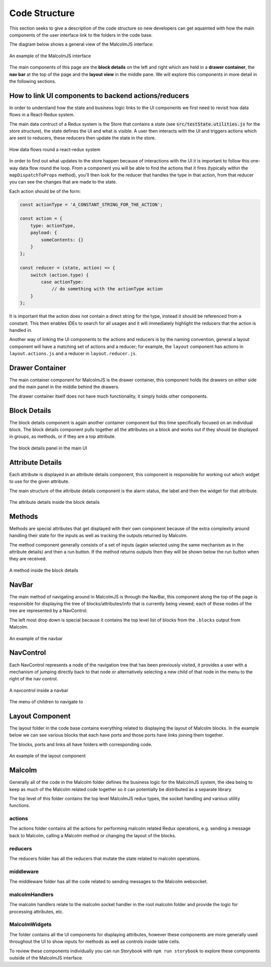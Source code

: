 Code Structure
==============

This section seeks to give a description of the code structure so new developers can get aquainted with how the main components of the user interface link to the folders in the code base.

The diagram below shows a general view of the MalcolmJS interface:

.. figure:: screenshots/example-ui.png
    :align: center

    An example of the MalcolmJS interface

The main components of this page are the **block details** on the left and right which are held in a **drawer container**, the **nav bar** at the top of the page and the **layout view** in the middle pane. We will explore this components in more detail in the following sections.

How to link UI components to backend actions/reducers
-----------------------------------------------------

In order to understand how the state and business logic links to the UI components we first need to revisit how data flows in a React-Redux system.

The main data contruct of a Redux system is the Store that contains a state (see :code:`src/testState.utilities.js` for the store structure), the state defines the UI and what is visible. A user then interacts with the UI and triggers actions which are sent to reducers, these reducers then update the state in the store.


.. figure:: images/redux-cycle.png
    :align: center

    How data flows round a react-redux system

In order to find out what updates to the store happen because of interactions with the UI it is important to follow this one-way data flow round the loop. From a component you will be able to find the actions that it fires (typically within the ``mapDispatchToProps`` method), you'll then look for the reducer that handles the type in that action, from that reducer you can see the changes that are made to the state.

Each action should be of the form:

.. code-block:: javascript

    const actionType = 'A_CONSTANT_STRING_FOR_THE_ACTION';

    const action = {
        type: actionType,
        payload: {
            someContents: {}
        }
    };

    const reducer = (state, action) => {
        switch (action.type) {
            case actionType:
                // do something with the actionType action
        }
    };

It is important that the action does not contain a direct string for the type, instead it should be referenced from a constant. This then enables IDEs to search for all usages and it will immediately highlight the reducers that the action is handled in.

Another way of linking the UI components to the actions and reducers is by the naming convention, general a layout component will have a matching set of actions and a reducer; for example, the ``layout`` component has actions in ``layout.actions.js`` and a reducer in ``layout.reducer.js``.

Drawer Container
----------------

The main container component for MalcolmJS is the drawer container, this component holds the drawers on either side and the main panel in the middle behind the drawers.

The drawer container itself does not have much functionality, it simply holds other components.


Block Details
-------------

The block details component is again another container component but this time specifically focused on an individual block. The block details component pulls together all the attributes on a block and works out if they should be displayed in groups, as methods, or if they are a top attribute.

.. figure:: screenshots/block-details.png
    :align: center

    The block details panel in the main UI

Attribute Details
-----------------

Each attribute is displayed in an attribute details component, this component is responsible for working out which widget to use for the given attribute.

The main structure of the attribute details component is the alarm status, the label and then the widget for that attribute.

.. figure:: screenshots/attribute-details.png
    :align: center

    The attribute details inside the block details

Methods
-------

Methods are special attributes that get displayed with their own component because of the extra complexity around handling their state for the inputs as well as tracking the outputs returned by Malcolm.

The method component generally consists of a set of inputs (again selected using the same mechanism as in the attribute details) and then a run button. If the method returns outputs then they will be shown below the run button when they are received.

.. figure:: screenshots/methods.png
    :align: center

    A method inside the block details

NavBar
------

The main method of navigating around in MalcolmJS is through the NavBar, this component along the top of the page is responsible for displaying the tree of blocks/attributes/info that is currently being viewed; each of those nodes of the tree are represented by a NavControl.

The left most drop down is special because it contains the top level list of blocks from the ``.blocks`` output from Malcolm.

.. figure:: screenshots/navbar.png
    :align: center

    An example of the navbar

NavControl
----------

Each NavControl represents a node of the navigation tree that has been previously visited, it provides a user with a mechanism of jumping directly back to that node or alternatively selecting a new child of that node in the menu to the right of the nav control.

.. figure:: screenshots/navcontrol.png
    :align: center

    A navcontrol inside a navbar

.. figure:: screenshots/navcontrol-children.png
    :align: center

    The menu of children to navigate to

Layout Component
----------------

The layout folder in the code base contains everything related to displaying the layout of Malcolm blocks. In the example below we can see various blocks that each have ports and those ports have links joining them together.

The blocks, ports and links all have folders with corresponding code.

.. figure:: screenshots/layout.png
    :align: center

    An example of the layout component


Malcolm
-------

Generally all of the code in the Malcolm folder defines the business logic for the MalcolmJS system, the idea being to keep as much of the Malcolm related code together so it can potentially be distributed as a separate library.

The top level of this folder contains the top level MalcolmJS redux types, the socket handling and various utility functions.

actions
~~~~~~~

The actions folder contains all the actions for performing malcolm related Redux operations, e.g. sending a message back to Malcolm, calling a Malcolm method or changing the layout of the blocks.

reducers
~~~~~~~~

The reducers folder has all the reducers that mutate the state related to malcolm operations.

middleware
~~~~~~~~~~

The middleware folder has all the code related to sending messages to the Malcolm websocket.

malcolmHandlers
~~~~~~~~~~~~~~~

The malcolm handlers relate to the malcolm socket handler in the root malcolm folder and provide the logic for processing attributes, etc. 


MalcolmWidgets
~~~~~~~~~~~~~~

The folder contains all the UI components for displaying attributes, however these components are more generally used throughout the UI to show inputs for methods as well as controls inside table cells.

To review these components individually you can run Storybook with ``npm run storybook`` to explore these components outside of the MalcolmJS interface. 

